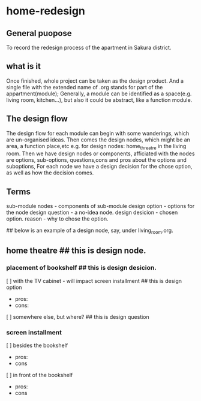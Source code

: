 * home-redesign
** General puopose
   To record the redesign process of the apartment in Sakura district.

** what is it
   Once finished, whole project can be taken as the design product.
   And a single file with the extended name of .org stands for part of the appartment(module);
   Generally, a module can be identified as a space(e.g. living room, kitchen...),
   but also it could be abstract, like a function module.

** The design flow
   The design flow for each module can begin with some wanderings, which are un-organised ideas.
   Then comes the design nodes, which might be an area, a function place,etc
   e.g. for design nodes: home_threatre in the living room.
   Then we have design nodes or components, afficiated with the nodes are options, sub-options,
   questions,cons and pros about the options and suboptions,
   For each node we have a design decision for the chose option, as well as how the decision comes.

** Terms
   sub-module
   nodes - components of sub-module
   design option - options for the node
   design question - a no-idea node.
   design desicion - chosen option.
   reason - why to chose the option.

## below is an example of a design node, say, under living_room.org.
** home theatre  ## this is design node.
*** placement of bookshelf  ## this is design desicion.
   [ ] with the TV cabinet - will impact screen installment ## this is design option
       - pros:
       - cons:
   [ ] somewhere else, but where? ## this is design question

*** screen installment
   [ ] besides the bookshelf  
       - pros:
       - cons
   [ ] in front of the bookshelf
       - pros:
       - cons
